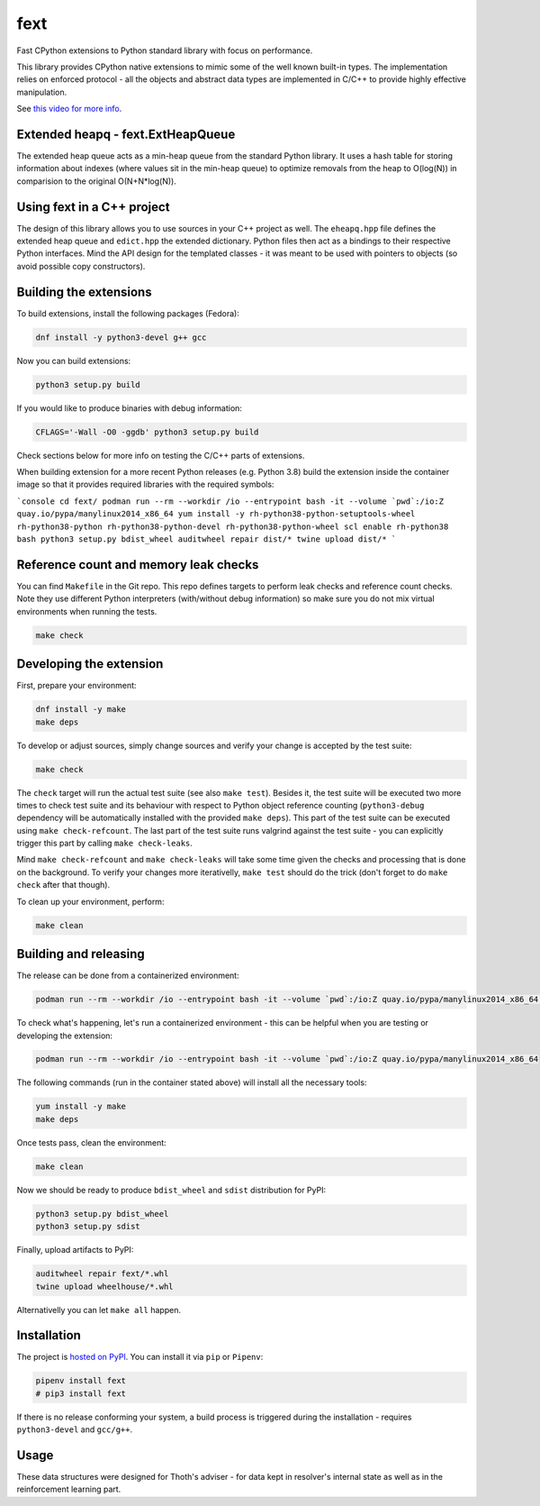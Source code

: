 fext
----

Fast CPython extensions to Python standard library with focus on performance.

This library provides CPython native extensions to mimic some of the well known
built-in types. The implementation relies on enforced protocol - all the
objects and abstract data types are implemented in C/C++ to provide highly
effective manipulation.

See `this video for more info <https://youtu.be/B7GsCVFpaXo?t=2235>`__.

Extended heapq - fext.ExtHeapQueue
==================================

The extended heap queue acts as a min-heap queue from the standard Python
library.  It uses a hash table for storing information about indexes (where
values sit in the min-heap queue) to optimize removals from the heap
to O(log(N)) in comparision to the original O(N+N*log(N)).

.. figure:: https://raw.githubusercontent.com/thoth-station/fext/master/fig/fext_extheapq.png
   :scale: 40%
   :align: center

Using fext in a C++ project
===========================

The design of this library allows you to use sources in your C++ project as
well. The ``eheapq.hpp`` file defines the extended heap queue and ``edict.hpp`` the
extended dictionary. Python files then act as a bindings to their respective
Python interfaces. Mind the API design for the templated classes - it was meant to
be used with pointers to objects (so avoid possible copy constructors).

Building the extensions
=======================

To build extensions, install the following packages (Fedora):

.. code-block:: console

  dnf install -y python3-devel g++ gcc

Now you can build extensions:

.. code-block:: console

  python3 setup.py build

If you would like to produce binaries with debug information:

.. code-block:: console

  CFLAGS='-Wall -O0 -ggdb' python3 setup.py build

Check sections below for more info on testing the C/C++ parts of extensions.

When building extension for a more recent Python releases (e.g. Python 3.8) build the extension
inside the container image so that it provides required libraries with the required symbols:

```console
cd fext/
podman run --rm --workdir /io --entrypoint bash -it --volume `pwd`:/io:Z quay.io/pypa/manylinux2014_x86_64
yum install -y rh-python38-python-setuptools-wheel rh-python38-python rh-python38-python-devel rh-python38-python-wheel
scl enable rh-python38 bash
python3 setup.py bdist_wheel
auditwheel repair dist/*
twine upload dist/*
```

Reference count and memory leak checks
======================================

You can find ``Makefile`` in the Git repo. This repo defines targets to
perform leak checks and reference count checks. Note they use different Python
interpreters (with/without debug information) so make sure you do not mix
virtual environments when running the tests.

.. code-block:: console

  make check

Developing the extension
========================

First, prepare your environment:

.. code-block:: console

  dnf install -y make
  make deps

To develop or adjust sources, simply change sources and verify your
change is accepted by the test suite:

.. code-block::

  make check

The ``check`` target will run the actual test suite (see also ``make test``).
Besides it, the test suite will be executed two more times to check test suite
and its behaviour with respect to Python object reference counting
(``python3-debug`` dependency will be automatically installed with the provided
``make deps``). This part of the test suite can be executed using ``make
check-refcount``. The last part of the test suite runs valgrind against the
test suite - you can explicitly trigger this part by calling ``make
check-leaks``.

Mind ``make check-refcount`` and ``make check-leaks`` will take some time given the
checks and processing that is done on the background. To verify your changes
more iterativelly, ``make test`` should do the trick (don't forget to do ``make
check`` after that though).

To clean up your environment, perform:

.. code-block:: console

  make clean

Building and releasing
======================

The release can be done from a containerized environment:

.. code-block:: console

  podman run --rm --workdir /io --entrypoint bash -it --volume `pwd`:/io:Z quay.io/pypa/manylinux2014_x86_64 -c "yum install -y make && make all"

To check what's happening, let's run a containerized environment - this can be
helpful when you are testing or developing the extension:

.. code-block:: console

  podman run --rm --workdir /io --entrypoint bash -it --volume `pwd`:/io:Z quay.io/pypa/manylinux2014_x86_64

The following commands (run in the container stated above) will install all
the necessary tools:

.. code-block:: console

  yum install -y make
  make deps

Once tests pass, clean the environment:

.. code-block:: console

  make clean

Now we should be ready to produce ``bdist_wheel`` and ``sdist`` distribution
for PyPI:

.. code-block:: console

  python3 setup.py bdist_wheel
  python3 setup.py sdist

Finally, upload artifacts to PyPI:

.. code-block:: console

  auditwheel repair fext/*.whl
  twine upload wheelhouse/*.whl

Alternativelly you can let ``make all`` happen.

Installation
============

The project is `hosted on PyPI <https://pypi.org/project/fext/>`_. You can
install it via ``pip`` or ``Pipenv``:

.. code-block:: console

  pipenv install fext
  # pip3 install fext

If there is no release conforming your system, a build process is triggered
during the installation - requires ``python3-devel`` and ``gcc/g++``.

Usage
=====

These data structures were designed for Thoth's adviser - for data kept in
resolver's internal state as well as in the reinforcement learning part.
